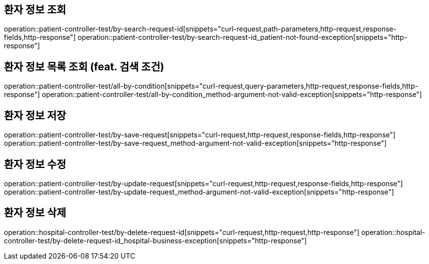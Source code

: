 == 환자 정보 조회

operation::patient-controller-test/by-search-request-id[snippets="curl-request,path-parameters,http-request,response-fields,http-response"]
operation::patient-controller-test/by-search-request-id_patient-not-found-exception[snippets="http-response"]

== 환자 정보 목록 조회 (feat. 검색 조건)

operation::patient-controller-test/all-by-condition[snippets="curl-request,query-parameters,http-request,response-fields,http-response"]
operation::patient-controller-test/all-by-condition_method-argument-not-valid-exception[snippets="http-response"]

== 환자 정보 저장

operation::patient-controller-test/by-save-request[snippets="curl-request,http-request,response-fields,http-response"]
operation::patient-controller-test/by-save-request_method-argument-not-valid-exception[snippets="http-response"]

== 환자 정보 수정

operation::patient-controller-test/by-update-request[snippets="curl-request,http-request,response-fields,http-response"]
operation::patient-controller-test/by-update-request_method-argument-not-valid-exception[snippets="http-response"]

== 환자 정보 삭제

operation::hospital-controller-test/by-delete-request-id[snippets="curl-request,http-request,http-response"]
operation::hospital-controller-test/by-delete-request-id_hospital-business-exception[snippets="http-response"]
